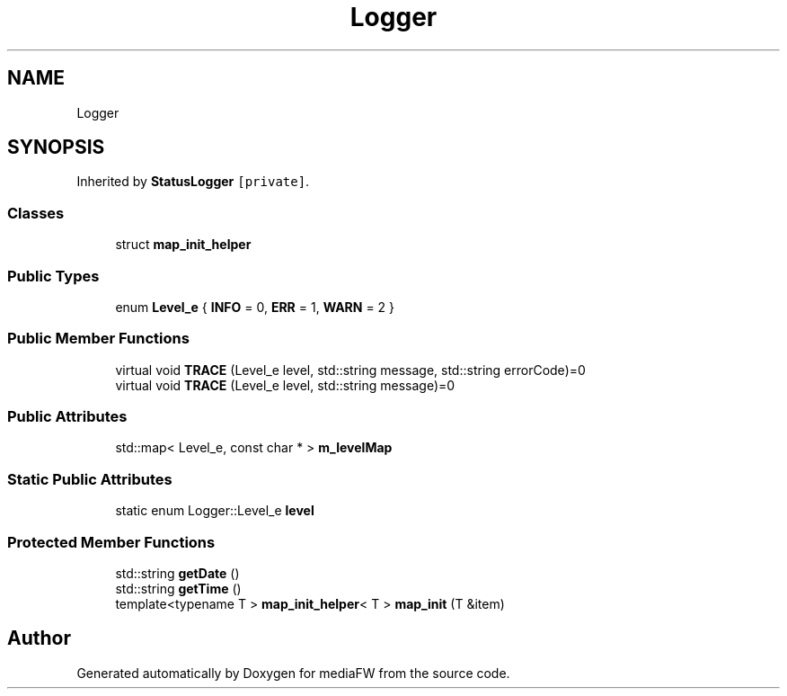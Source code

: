 .TH "Logger" 3 "Tue Nov 13 2018" "mediaFW" \" -*- nroff -*-
.ad l
.nh
.SH NAME
Logger
.SH SYNOPSIS
.br
.PP
.PP
Inherited by \fBStatusLogger\fP\fC [private]\fP\&.
.SS "Classes"

.in +1c
.ti -1c
.RI "struct \fBmap_init_helper\fP"
.br
.in -1c
.SS "Public Types"

.in +1c
.ti -1c
.RI "enum \fBLevel_e\fP { \fBINFO\fP = 0, \fBERR\fP = 1, \fBWARN\fP = 2 }"
.br
.in -1c
.SS "Public Member Functions"

.in +1c
.ti -1c
.RI "virtual void \fBTRACE\fP (Level_e level, std::string message, std::string errorCode)=0"
.br
.ti -1c
.RI "virtual void \fBTRACE\fP (Level_e level, std::string message)=0"
.br
.in -1c
.SS "Public Attributes"

.in +1c
.ti -1c
.RI "std::map< Level_e, const char * > \fBm_levelMap\fP"
.br
.in -1c
.SS "Static Public Attributes"

.in +1c
.ti -1c
.RI "static enum Logger::Level_e \fBlevel\fP"
.br
.in -1c
.SS "Protected Member Functions"

.in +1c
.ti -1c
.RI "std::string \fBgetDate\fP ()"
.br
.ti -1c
.RI "std::string \fBgetTime\fP ()"
.br
.ti -1c
.RI "template<typename T > \fBmap_init_helper\fP< T > \fBmap_init\fP (T &item)"
.br
.in -1c

.SH "Author"
.PP 
Generated automatically by Doxygen for mediaFW from the source code\&.
